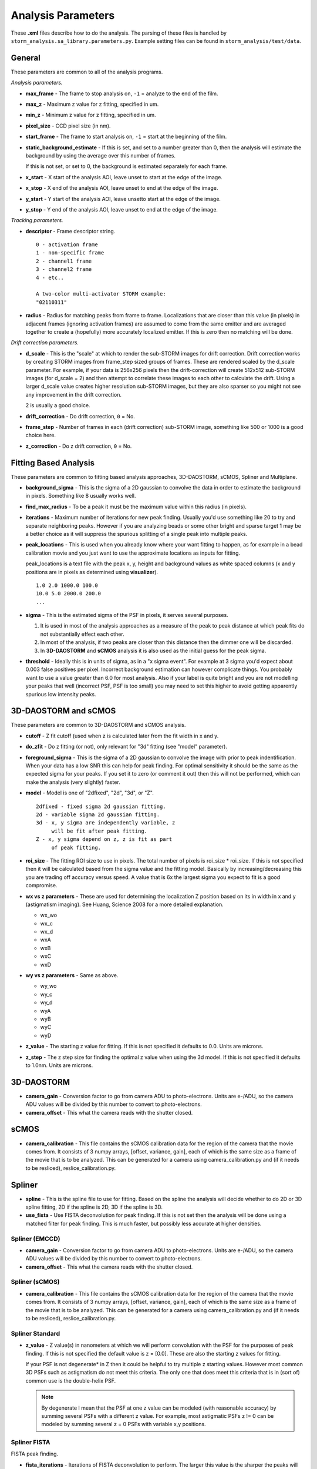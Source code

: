 .. highlight:: none
	       
Analysis Parameters
===================

These **.xml** files describe how to do the analysis. The parsing
of these files is handled by ``storm_analysis.sa_library.parameters.py``.
Example setting files can be found in ``storm_analysis/test/data``.

General
-------

These parameters are common to all of the analysis programs.

*Analysis parameters.*

* **max_frame** - The frame to stop analysis on, ``-1`` = analyze to the end of the film.

* **max_z** - Maximum z value for z fitting, specified in um.
  
* **min_z** - Minimum z value for z fitting, specified in um.
    
* **pixel_size** - CCD pixel size (in nm).

* **start_frame** - The frame to start analysis on, ``-1`` = start at the beginning of the film.

* **static_background_estimate** - If this is set, and set to a number greater than 0,
  then the analysis will estimate the background by using the average over this number of
  frames.

  If this is not set, or set to 0, the background is estimated separately for each frame.

* **x_start** - X start of the analysis AOI, leave unset to start at the edge of the image.

* **x_stop** - X end of the analysis AOI, leave unset to end at the edge of the image.

* **y_start** - Y start of the analysis AOI, leave unsetto start at the edge of the image.

* **y_stop** - Y end of the analysis AOI, leave unset to end at the edge of the image.

*Tracking parameters.*

* **descriptor** - Frame descriptor string. ::
    
    0 - activation frame
    1 - non-specific frame
    2 - channel1 frame
    3 - channel2 frame
    4 - etc..

    A two-color multi-activator STORM example:
    "02110311"

* **radius** - Radius for matching peaks from frame to frame. Localizations that are closer
  than this value (in pixels) in adjacent frames (ignoring activation frames) are assumed
  to come from the same emitter and are averaged together to create a (hopefully) 
  more accurately localized emitter. If this is zero then no matching will be done.

*Drift correction parameters.*

* **d_scale** - This is the "scale" at which to render the sub-STORM images for drift
  correction. Drift correction works by creating STORM images from frame_step sized groups 
  of frames. These are rendered scaled by the d_scale parameter. For example, if
  your data is 256x256 pixels then the drift-correction will create 512x512 sub-STORM 
  images (for d_scale = 2) and then attempt to correlate these images to each other
  to calculate the drift. Using a larger d_scale value creates higher resolution 
  sub-STORM images, but they are also sparser so you might not see any improvement
  in the drift correction.
  
  2 is usually a good choice.

* **drift_correction** - Do drift correction, ``0`` = No.

* **frame_step** - Number of frames in each (drift correction) sub-STORM image, something
  like 500 or 1000 is a good choice here.

* **z_correction** - Do z drift correction, ``0`` = No.

Fitting Based Analysis
----------------------

These parameters are common to fitting based analysis approaches, 3D-DAOSTORM, sCMOS, Spliner and Multiplane.

* **background_sigma** - This is the sigma of a 2D gaussian to convolve the data in order to estimate
  the background in pixels. Something like 8 usually works well.

* **find_max_radius** - To be a peak it must be the maximum value within this radius (in pixels).

* **iterations** - Maximum number of iterations for new peak finding. Usually you'd use
  something like 20 to try and separate neighboring peaks. However if you are analyzing
  beads or some other bright and sparse target 1 may be a better choice as it will suppress
  the spurious splitting of a single peak into multiple peaks.

* **peak_locations** - This is used when you already know where your want fitting to
  happen, as for example in a bead calibration movie and you just want to use the
  approximate locations as inputs for fitting.

  peak_locations is a text file with the peak x, y, height and background
  values as white spaced columns (x and y positions are in pixels as
  determined using **visualizer**). ::
  
    1.0 2.0 1000.0 100.0
    10.0 5.0 2000.0 200.0
    ...
  
* **sigma** - This is the estimated sigma of the PSF in pixels, it serves several
  purposes.

  (1) It is used in most of the analysis approaches as a measure of the
      peak to peak distance at which peak fits do not substantially
      effect each other.

  (2) In most of the analysis, if two peaks are closer than this distance
      then the dimmer one will be discarded.
  
  (3) In **3D-DAOSTORM** and **sCMOS** analysis it is also used as the initial guess
      for the peak sigma.

* **threshold** - Ideally this is in units of sigma, as in a "x sigma event". For example
  at 3 sigma you'd expect about 0.003 false positives per pixel. Incorrect background
  estimation can however complicate things. You probably want to use a value greater than
  6.0 for most analysis. Also if your label is quite bright and you are not modelling
  your peaks that well (incorrect PSF, PSF is too small) you may need to set this higher
  to avoid getting apparently spurious low intensity peaks.


3D-DAOSTORM and sCMOS
---------------------

These parameters are common to 3D-DAOSTORM and sCMOS analysis.

* **cutoff** - Z fit cutoff (used when z is calculated later from the fit width in x and y.

* **do_zfit** - Do z fitting (or not), only relevant for "3d" fitting (see "model" parameter).

* **foreground_sigma** - This is the sigma of a 2D gaussian to convolve the image with prior to peak
  indentification. When your data has a low SNR this can help for peak finding. For optimal sensitivity
  it should be the same as the expected sigma for your peaks. If you set it to zero (or comment it out)
  then this will not be performed, which can make the analysis (very slightly) faster.  

* **model** - Model is one of "2dfixed", "2d", "3d", or "Z". ::

    2dfixed - fixed sigma 2d gaussian fitting.
    2d - variable sigma 2d gaussian fitting.
    3d - x, y sigma are independently variable, z
         will be fit after peak fitting.
    Z - x, y sigma depend on z, z is fit as part
         of peak fitting.

* **roi_size** - The fitting ROI size to use in pixels. The total number of pixels is
  roi_size * roi_size. If this is not specified then it will be calculated based from
  the sigma value and the fitting model. Basically by increasing/decreasing this you
  are trading off accuracy versus speed. A value that is 6x the largest sigma you expect
  to fit is a good compromise.
  
* **wx vs z parameters** - These are used for determining the localization Z position
  based on its in width in x and y (astigmatism imaging). See Huang, Science 2008 for
  a more detailed explanation.
            
  * wx_wo
  * wx_c
  * wx_d
  * wxA
  * wxB
  * wxC
  * wxD
     
* **wy vs z parameters** - Same as above.
       
  * wy_wo
  * wy_c
  * wy_d
  * wyA
  * wyB
  * wyC
  * wyD

* **z_value** - The starting z value for fitting. If this is not specified it defaults to 0.0.
  Units are microns.

* **z_step** - The z step size for finding the optimal z value when using the 3d model. If
  this is not specified it defaults to 1.0nm. Units are microns.

3D-DAOSTORM
-----------

* **camera_gain** - Conversion factor to go from camera ADU to photo-electrons. Units are e-/ADU,
  so the camera ADU values will be divided by this number to convert to photo-electrons.

* **camera_offset** - This what the camera reads with the shutter closed.

sCMOS
-----

* **camera_calibration** - This file contains the sCMOS calibration data for the region of
  the camera that the movie comes from. It consists of 3 numpy arrays, [offset, variance, gain],
  each of which is the same size as a frame of the movie that is to be analyzed.
  This can be generated for a camera using camera_calibration.py and (if it needs
  to be resliced), reslice_calibration.py.

Spliner
-------

* **spline** - This is the spline file to use for fitting. Based on the spline the analysis
  will decide whether to do 2D or 3D spline fitting, 2D if the spline is 2D, 3D if the
  spline is 3D.

* **use_fista** - Use FISTA deconvolution for peak finding. If this is not set then the
  analysis will be done using a matched filter for peak finding. This is much faster, but
  possibly less accurate at higher densities.

Spliner (EMCCD)
~~~~~~~~~~~~~~~
* **camera_gain** - Conversion factor to go from camera ADU to photo-electrons. Units are e-/ADU,
  so the camera ADU values will be divided by this number to convert to photo-electrons.

* **camera_offset** - This what the camera reads with the shutter closed.

Spliner (sCMOS)
~~~~~~~~~~~~~~~
* **camera_calibration** - This file contains the sCMOS calibration data for the region of
  the camera that the movie comes from. It consists of 3 numpy arrays, [offset, variance, gain],
  each of which is the same size as a frame of the movie that is to be analyzed.
  This can be generated for a camera using camera_calibration.py and (if it needs
  to be resliced), reslice_calibration.py.
        
Spliner Standard
~~~~~~~~~~~~~~~~

* **z_value** - Z value(s) in nanometers at which we will perform convolution with the PSF for
  the purposes of peak finding. If this is not specified the default value is
  z = [0.0]. These are also the starting z values for fitting.

  If your PSF is not degenerate* in Z then it could be helpful to try multiple z
  starting values. However most common 3D PSFs such as astigmatism do not meet
  this criteria. The only one that does meet this criteria that is in (sort of)
  common use is the double-helix PSF.

  .. note:: By degenerate I mean that the PSF at one z value can be modeled (with reasonable
	    accuracy) by summing several PSFs with a different z value. For example, most
	    astigmatic PSFs z != 0 can be modeled by summing several z = 0 PSFs with
	    variable x,y positions.

Spliner FISTA
~~~~~~~~~~~~~

FISTA peak finding.

* **fista_iterations** - Iterations of FISTA deconvolution to perform. The larger this value
  is the sharper the peaks will be.

* **fista_lambda** - FISTA lambda value. Larger values will increase the sparsity of the
  deconvolved image.
  
* **fista_number_z** - The number of z-planes to use in the deconvolution. More planes will
  give higher accuracy at the expense of running time, but see the note about z_value in
  spliner standard section as that also applies here.

* **fista_threshold** - Local maxima in the FISTA deconvolved image with values larger than
  this will input into the fitter as localizations to be fit. This number should be roughly
  the minimum peak height that would be considered real times the integral of a peak of this height.

* **fista_timestep** - FISTA timestep. Larger values will cause FISTA to converge faster,
  but if the value is too large FISTA will rapidly diverge.

Rolling Ball background removal. If these are set then this mode of background
estimation will be used (instead of the wavelet based approach below).

* **rb_radius** - Radius of the rolling ball in pixels.

* **rb_sigma** - Sigma in pixels of the gaussian smoothing to apply to the background
  estimate after the rolling ball step.

Wavelet background removal.
            
* **wbgr_iterations** - The number of iterations of background estimation and foreground
  replacement to perform (see the Galloway paper), usually something like 2.

* **wbgr_threshold** - This is the difference between the current estimate and the signal
  at which the signal we be considered "foreground". This should probably be something like 1x
  to 2x the estimated noise in the background.

* **wbgr_wavelet_level** - How many levels of wavelet decomposition to perform. The
  larger the number the less response to local changes in the background, usually something
  like 2.

Multiplane
-----------

This fitter works with any of 3 PSF models (1) the measured PSFs, (2) the pupil functions
or (3) the 3D cubic splines. However you can not mix and match, the models for each
channel/plane must all be of the same type.

* **channelX_cal** - (X = 0-7) The sCMOS camera calibration file for plane X.

* **channelX_ext** - (X = 0-7) The movie file extension for the movie for plane X. The
  analysis works best with a naming scheme like movie_01_c1.tif, movie_01_c2.tif, ...

* **channelX_offset** - (X = 0-7) This parameter allows you to compensate for the
  problem that their might be frame number offsets between the movies from different
  cameras due to synchronization issues.

* **mapping** - The file that contains the transforms for mapping points from one plane
  to another plane.

* **psfX** - (X = 0-7) The PSF files to use for fitting.

* **pupildnX** - (X = 0-7) The pupil function files to use for fitting.

* **splineX** - (X = 0-7) The spline files to use for fitting. These are always 3D splines.
	    
* **weights** - This file contains information about how to weight the per channel/plane
  localization parameters (i.e. x, y, z, etc..) to get the most accurate average value.
  
* **z_value** - Initial z values to consider as starting points for localization z locations.
  Values are in nanometers.

Pupil Function
--------------

* **pupil_function** - This is the pupil function file to use for fitting.
  
* **z_value** - Initial z values to consider as starting points for localization z locations.
  Values are in nanometers.
  
Pupil Function (EMCCD)
~~~~~~~~~~~~~~~~~~~~~~
* **camera_gain** - Conversion factor to go from camera ADU to photo-electrons. Units are e-/ADU,
  so the camera ADU values will be divided by this number to convert to photo-electrons.

* **camera_offset** - This what the camera reads with the shutter closed.

Pupil Function (sCMOS)
~~~~~~~~~~~~~~~~~~~~~~
* **camera_calibration** - This file contains the sCMOS calibration data for the region of
  the camera that the movie comes from. It consists of 3 numpy arrays, [offset, variance, gain],
  each of which is the same size as a frame of the movie that is to be analyzed.
  This can be generated for a camera using camera_calibration.py and (if it needs
  to be resliced), reslice_calibration.py.
  
PSF FFT
-------

* **psf** - This is the psf file to use for fitting.
  
* **z_value** - Initial z values to consider as starting points for localization z locations.
  Values are in nanometers.
  
PSF FFT (EMCCD)
~~~~~~~~~~~~~~~
* **camera_gain** - Conversion factor to go from camera ADU to photo-electrons. Units are e-/ADU,
  so the camera ADU values will be divided by this number to convert to photo-electrons.

* **camera_offset** - This what the camera reads with the shutter closed.

PSF FFT (sCMOS)
~~~~~~~~~~~~~~~
* **camera_calibration** - This file contains the sCMOS calibration data for the region of
  the camera that the movie comes from. It consists of 3 numpy arrays, [offset, variance, gain],
  each of which is the same size as a frame of the movie that is to be analyzed.
  This can be generated for a camera using camera_calibration.py and (if it needs
  to be resliced), reslice_calibration.py.
	  
L1H
---

* **a_matrix** - A file containing the A matrix to use.

* **epsilon** - Epsilon, in Bo's paper he suggested 1.5 for poisson simulated data,
  2.1 for EMCCD data.

